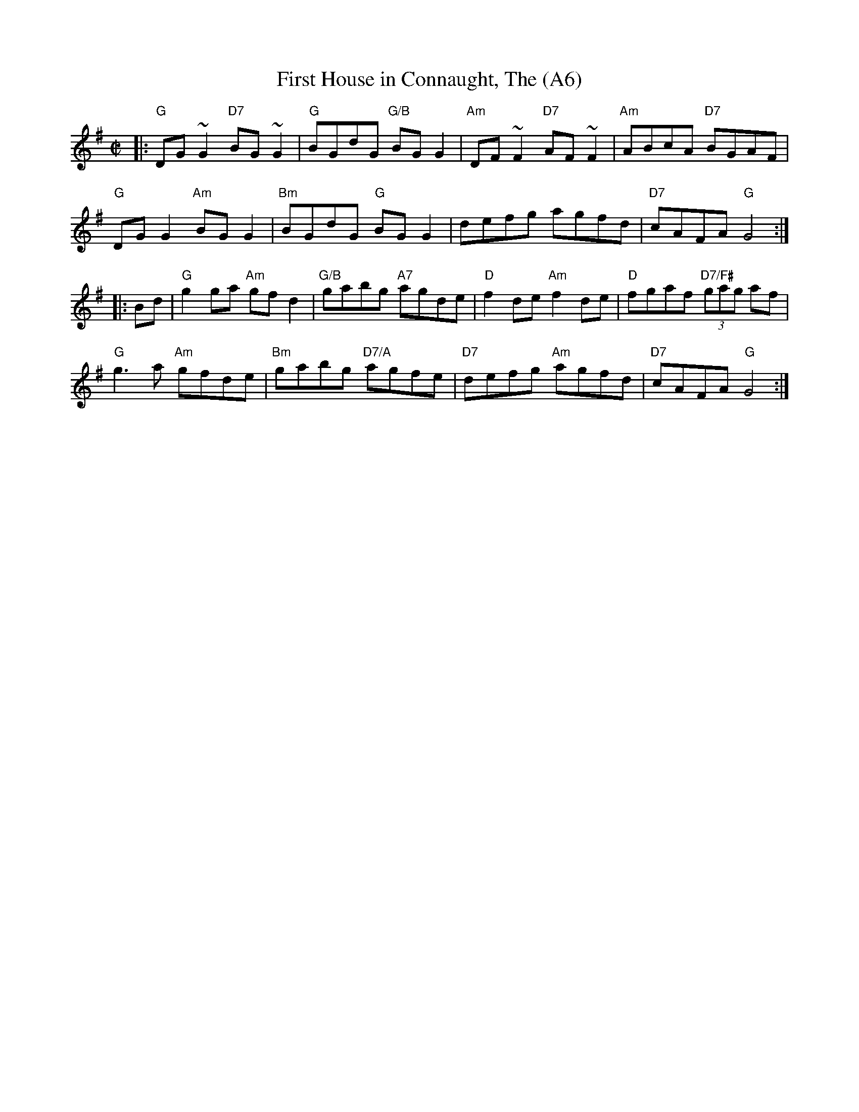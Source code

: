 X: 1014
T:First House in Connaught, The (A6)
N: page A6
N: heptatonic
N: matches 270
R:reel
S:Mike Rafferty
Z:Lesl and #54 John B. Walsh
M:C|
K:G
|:"G"DG~G2 "D7"BG~G2|"G"BGdG "G/B"BG G2|"Am"DF~F2 "D7" AF~F2|"Am"ABcA "D7"BGAF|
"G"DGG2 "Am"BGG2|"Bm"BGdG "G"BGG2|defg agfd|"D7" cAFA "G"G4::
Bd|"G" g2 ga "Am"gfd2|"G/B"gabg "A7"agde|"D"f2 de "Am"f2de|"D"fgaf "D7/F#" (3gag af|
"G"g3a "Am"gfde|"Bm"gabg "D7/A"agfe|"D7"defg "Am"agfd |"D7" cAFA "G"G4:|
